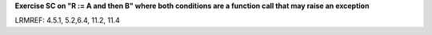 **Exercise SC on "R := A and then B" where both conditions are a function call that may raise an exception**

LRMREF: 4.5.1, 5.2,6.4, 11.2, 11.4
